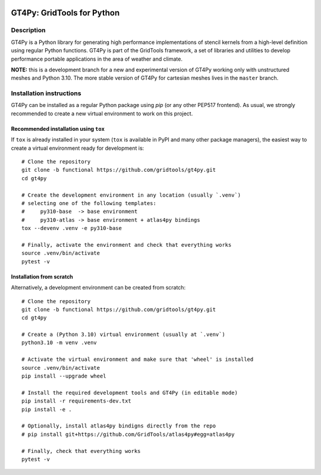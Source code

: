 |tox| |format|

.. |tox| image:: https://github.com/GridTools/gt4py/workflows/Tox/badge.svg?branch=functional
   :alt:
.. |format| image:: https://github.com/GridTools/gt4py/workflows/Formatting%20&%20compliance/badge.svg?branch=functional
   :alt:


GT4Py: GridTools for Python
===========================


Description
-----------

GT4Py is a Python library for generating high performance
implementations of stencil kernels from a high-level definition using
regular Python functions. GT4Py is part of the GridTools framework, a
set of libraries and utilities to develop performance portable
applications in the area of weather and climate.

**NOTE:** this is a development branch for a new and experimental version
of GT4Py working only with unstructured meshes and Python 3.10. The more stable
version of GT4Py for cartesian meshes lives in the ``master`` branch.


Installation instructions
-------------------------

GT4Py can be installed as a regular Python package using *pip* (or any
other PEP517 frontend). As usual, we strongly recommended to create a
new virtual environment to work on this project.


Recommended installation using ``tox``
~~~~~~~~~~~~~~~~~~~~~~~~~~~~~~~~~~~~~~

If ``tox`` is already installed in your system (``tox`` is available in PyPI
and many other package managers), the easiest way to create
a virtual environment ready for development is::

    # Clone the repository
    git clone -b functional https://github.com/gridtools/gt4py.git
    cd gt4py

    # Create the development environment in any location (usually `.venv`)
    # selecting one of the following templates:
    #     py310-base  -> base environment
    #     py310-atlas -> base environment + atlas4py bindings
    tox --devenv .venv -e py310-base

    # Finally, activate the environment and check that everything works
    source .venv/bin/activate
    pytest -v


Installation from scratch
~~~~~~~~~~~~~~~~~~~~~~~~~~~~~~~~~~~~~~~~~

Alternatively, a development environment can be created from scratch::

    # Clone the repository
    git clone -b functional https://github.com/gridtools/gt4py.git
    cd gt4py

    # Create a (Python 3.10) virtual environment (usually at `.venv`)
    python3.10 -m venv .venv

    # Activate the virtual environment and make sure that 'wheel' is installed
    source .venv/bin/activate
    pip install --upgrade wheel

    # Install the required development tools and GT4Py (in editable mode)
    pip install -r requirements-dev.txt
    pip install -e .

    # Optionally, install atlas4py bindigns directly from the repo
    # pip install git+https://github.com/GridTools/atlas4py#egg=atlas4py  

    # Finally, check that everything works
    pytest -v
